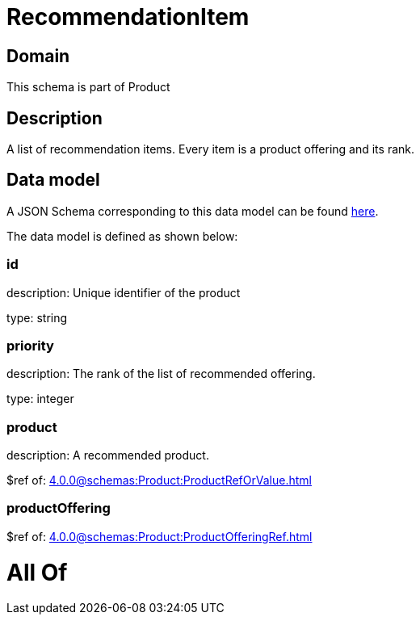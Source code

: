 = RecommendationItem

[#domain]
== Domain

This schema is part of Product

[#description]
== Description

A list of recommendation items. Every item is a product offering and its rank.


[#data_model]
== Data model

A JSON Schema corresponding to this data model can be found https://tmforum.org[here].

The data model is defined as shown below:


=== id
description: Unique identifier of the product

type: string


=== priority
description: The rank of the list of recommended offering.

type: integer


=== product
description: A recommended product.

$ref of: xref:4.0.0@schemas:Product:ProductRefOrValue.adoc[]


=== productOffering
$ref of: xref:4.0.0@schemas:Product:ProductOfferingRef.adoc[]


= All Of 

